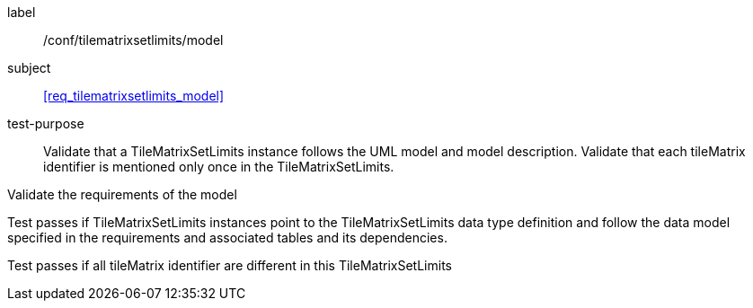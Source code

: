 
[[ats_tilematrixsetlimits_model]]
[abstract_test]
====
[%metadata]
label:: /conf/tilematrixsetlimits/model

subject:: <<req_tilematrixsetlimits_model>>

test-purpose:: Validate that a TileMatrixSetLimits instance follows the UML model and model
description. Validate that each tileMatrix identifier is mentioned only once in the
TileMatrixSetLimits.

[.component,class=test-method]
--
Validate the requirements of the model

Test passes if TileMatrixSetLimits instances point to the TileMatrixSetLimits data type
definition and follow the data model specified in the requirements and associated
tables and its dependencies.

Test passes if all tileMatrix identifier are different in this TileMatrixSetLimits
--
====

